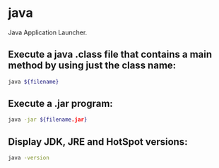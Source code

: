 * java

Java Application Launcher.

** Execute a java .class file that contains a main method by using just the class name:

#+BEGIN_SRC sh
  java ${filename}
#+END_SRC

** Execute a .jar program:

#+BEGIN_SRC sh
  java -jar ${filename.jar}
#+END_SRC

** Display JDK, JRE and HotSpot versions:

#+BEGIN_SRC sh
  java -version
#+END_SRC
